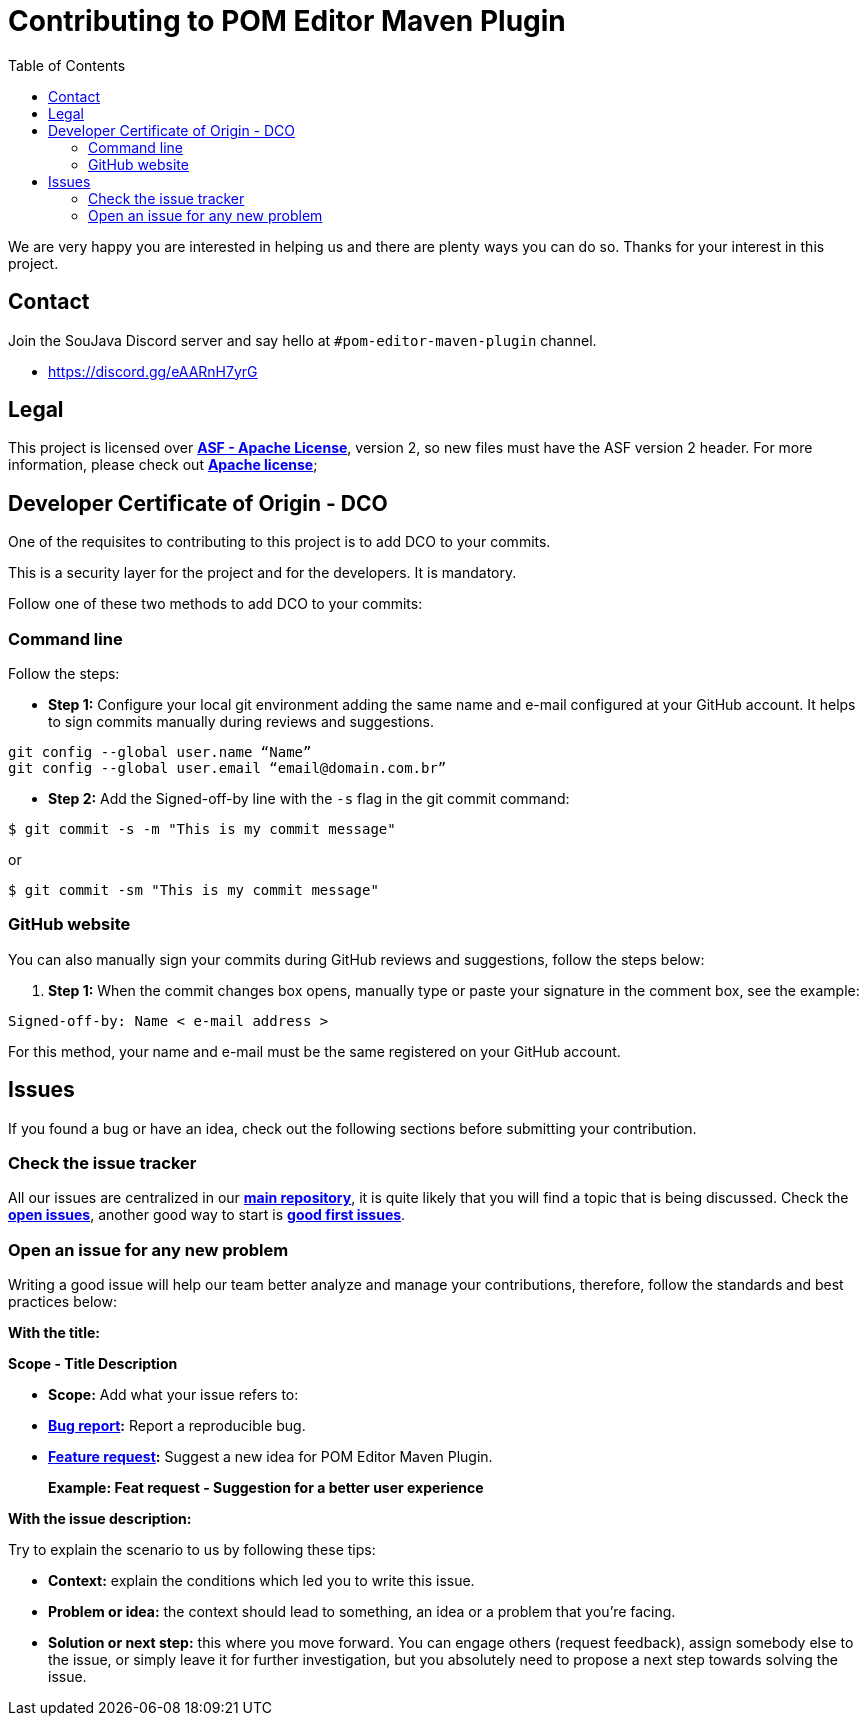 = Contributing to POM Editor Maven Plugin
:toc: auto

We are very happy you are interested in helping us and there are plenty ways you can do so. Thanks for your interest in this project.

== Contact

Join the SouJava Discord server and say hello at `#pom-editor-maven-plugin` channel.

* https://discord.gg/eAARnH7yrG

== Legal

This project is licensed over link:https://github.com/soujava/pom-editor-maven-plugin/blob/main/LICENSE[**ASF - Apache License**], version 2, so new files must have the ASF version 2 header. For more information, please check out link:https://www.apache.org/licenses/LICENSE-2.0[**Apache license**];

== Developer Certificate of Origin - DCO

One of the requisites to contributing to this project is to add DCO to your commits.

This is a security layer for the project and for the developers. It is mandatory.

Follow one of these two methods to add DCO to your commits:

=== Command line

Follow the steps:

- **Step 1:** Configure your local git environment adding the same name and e-mail configured at your GitHub account. It helps to sign commits manually during reviews and suggestions.

[source, sh]
----
git config --global user.name “Name”
git config --global user.email “email@domain.com.br”
----

- **Step 2:** Add the Signed-off-by line with the `-s` flag in the git commit command:

[source, sh]
----
$ git commit -s -m "This is my commit message"
----
or
[source, sh]
----
$ git commit -sm "This is my commit message"
----

=== GitHub website

You can also manually sign your commits during GitHub reviews and suggestions, follow the steps below:

1.  **Step 1:** When the commit changes box opens, manually type or paste your signature in the comment box, see the example:

[source, text]
----
Signed-off-by: Name < e-mail address >
----

For this method, your name and e-mail must be the same registered on your GitHub account.


== Issues

If you found a bug or have an idea, check out the following sections before submitting your contribution.

=== Check the issue tracker

All our issues are centralized in our https://github.com/arrudalabs/pom-editor-maven-plugin[**main repository**], it is quite likely that you will find a topic that is being discussed. Check the https://github.com/arrudalabs/pom-editor-maven-plugin/issues[**open issues**], another good way to start is https://github.com/arrudalabs/pom-editor-maven-plugin/issues?q=is%3Aissue+is%3Aopen+label%3A%22good+first+issue%22[**good first issues**].

=== Open an issue for any new problem

Writing a good issue will help our team better analyze and manage your contributions, therefore, follow the standards and best practices below:

**With the title:**

**Scope - Title Description**

- **Scope:** Add what your issue refers to:

- **https://github.com/arrudalabs/pom-editor-maven-plugin/issues/new?assignees=&labels=bug&template=bug_report.md&title=[Bug report]:** Report a reproducible bug.

- **https://github.com/arrudalabs/pom-editor-maven-plugin/issues/new?assignees=&labels=&template=feature_request.md&title=[Feature request]:** Suggest a new idea for POM Editor Maven Plugin.

> **Example: Feat request - Suggestion for a better user experience**

**With the issue description:**

Try to explain the scenario to us by following these tips:

- **Context:** explain the conditions which led you to write this issue.
- **Problem or idea:** the context should lead to something, an idea or a problem that you’re facing.
- **Solution or next step:** this where you move forward. You can engage others (request feedback), assign somebody else to the issue, or simply leave it for further investigation, but you absolutely need to propose a next step towards solving the issue.
